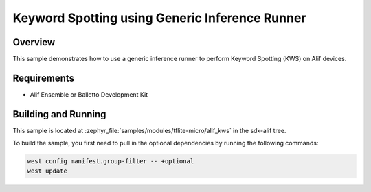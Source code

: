 .. _tflite-micro-alif-inference-sample:

Keyword Spotting using Generic Inference Runner
###############################################

Overview
********

This sample demonstrates how to use a generic inference runner to perform Keyword Spotting (KWS) on Alif devices.

Requirements
************

- Alif Ensemble or Balletto Development Kit

Building and Running
********************

This sample is located at :zephyr_file:`samples/modules/tflite-micro/alif_kws` in the sdk-alif tree.

To build the sample, you first need to pull in the optional dependencies by running the following commands:

.. code-block:: console

   west config manifest.group-filter -- +optional
   west update
